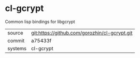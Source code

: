 * cl-gcrypt

Common lisp bindings for libgcrypt

|---------+-------------------------------------------|
| source  | git:https://github.com/gorozhin/cl-gcrypt.git   |
| commit  | a75433f  |
| systems | cl-gcrypt |
|---------+-------------------------------------------|

